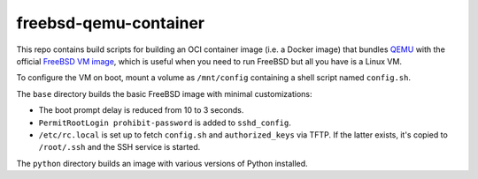 ======================
freebsd-qemu-container
======================

This repo contains build scripts for building an OCI container image
(i.e. a Docker image) that bundles QEMU_ with the official
`FreeBSD VM image`_, which is useful when you need to run FreeBSD but
all you have is a Linux VM.

To configure the VM on boot, mount a volume as ``/mnt/config``
containing a shell script named ``config.sh``.

The ``base`` directory builds the basic FreeBSD image with minimal
customizations:

* The boot prompt delay is reduced from 10 to 3 seconds.
* ``PermitRootLogin prohibit-password`` is added to ``sshd_config``.
* ``/etc/rc.local`` is set up to fetch ``config.sh`` and
  ``authorized_keys`` via TFTP. If the latter exists, it's copied to
  ``/root/.ssh`` and the SSH service is started.

The ``python`` directory builds an image with various versions of
Python installed.

.. _qemu: https://www.qemu.org/

.. _FreeBSD VM image:
   https://download.freebsd.org/ftp/releases/VM-IMAGES/13.3-RELEASE/
